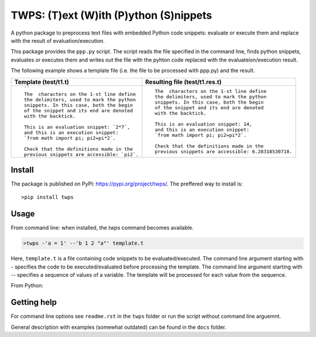 TWPS: (T)ext (W)ith (P)ython (S)nippets
==========================================

A python package to preprocess text files with embedded Python code snippets:
evaluate or execute them and replace with the result of evaluation/execution.

This package provides the ``ppp.py`` script. The script reads the file
specified in the command line, finds python snippets, evaluates or executes
them and writes out the file with the pyhton code replaced with the
evaluateion/execution result. 

The following example shows a template file (i.e. the file to be processed with ppp.py) and the result.

.. list-table::
    :header-rows: 1

    * - Template (test/t1.t)
      - Resulting file (test/t1.res.t)
    * - ::

         ``
         The  characters on the 1-st line define
         the delimiters, used to mark the python
         snippets. In this case, both the begin
         of the snippet and its end are denoted
         with the backtick. 

         This is an evaluation snippet: `2*7`,
         and this is an execution snippet: 
         `from math import pi; pi2=pi*2`.

         Check that the definitions made in the
         previous snippets are accessible: `pi2`.

      - ::

         The  characters on the 1-st line define
         the delimiters, used to mark the python
         snippets. In this case, both the begin
         of the snippet and its end are denoted
         with the backtick. 

         This is an evaluation snippet: 14,
         and this is an execution snippet: 
         `from math import pi; pi2=pi*2`.

         Check that the definitions made in the
         previous snippets are accessible: 6.28318530718.


Install
----------
The package is published on PyPI: https://pypi.org/project/twps/. The preffered way to install is::

  >pip install twps


Usage
-------

From command line: when installed, the `twps` command becomes available.

.. code-block:: console

   >twps -'a = 1' --'b 1 2 "a"' template.t

Here, ``template.t`` is a file containing code snippets to be evaluated/executed.
The command line argument starting with `-` specifies the code to be executed/evaluated
before processing the template. The command line argument starting with `--`
specifies a sequence of values of a variable. The template will be processed
for each value from the sequence.

From Python:

.. code-block:: python
    from twps import pre_pro

    pre_pro(fname=templateFileName, level='main')


    

Getting help
--------------
For command line options see ``readme.rst`` in the ``twps`` folder or run the
script without command line arguemnt. 

General description with examples (somewhat outdated) can be found in the
``docs`` folder. 

